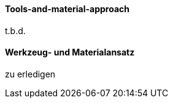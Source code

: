[#term-tools-and-material-approach]

// tag::EN[]
==== Tools-and-material-approach
t.b.d.

// end::EN[]

// tag::DE[]
==== Werkzeug- und Materialansatz

zu erledigen



// end::DE[] 
